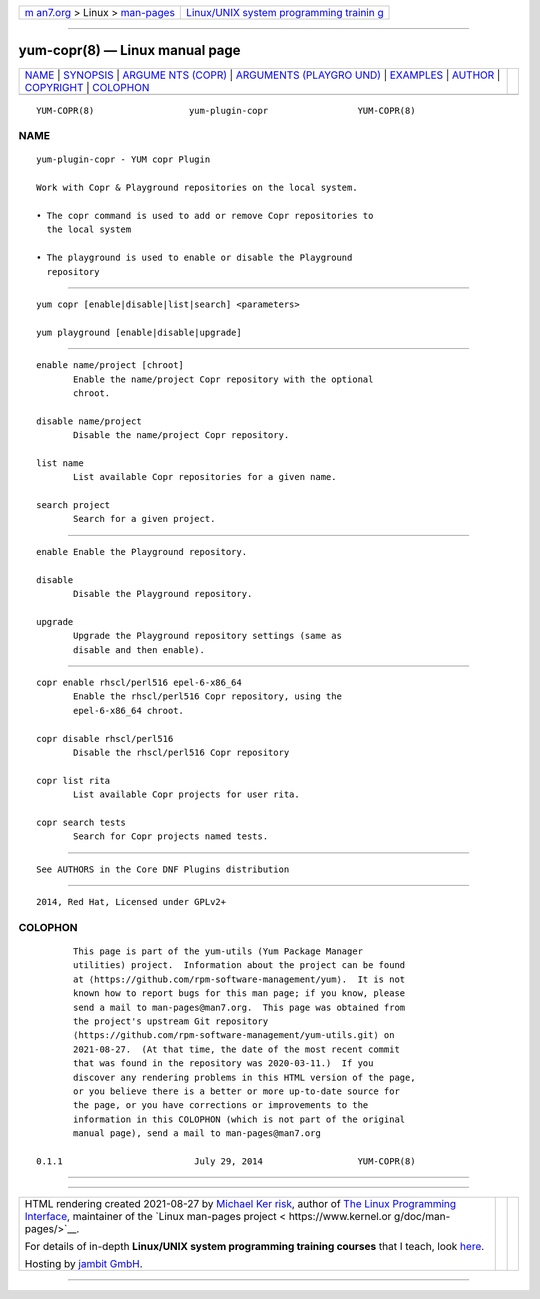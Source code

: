 .. container:: page-top

.. container:: nav-bar

   +----------------------------------+----------------------------------+
   | `m                               | `Linux/UNIX system programming   |
   | an7.org <../../../index.html>`__ | trainin                          |
   | > Linux >                        | g <http://man7.org/training/>`__ |
   | `man-pages <../index.html>`__    |                                  |
   +----------------------------------+----------------------------------+

--------------

yum-copr(8) — Linux manual page
===============================

+-----------------------------------+-----------------------------------+
| `NAME <#NAME>`__ \|               |                                   |
| `SYNOPSIS <#SYNOPSIS>`__ \|       |                                   |
| `ARGUME                           |                                   |
| NTS (COPR) <#ARGUMENTS_(COPR)>`__ |                                   |
| \|                                |                                   |
| `ARGUMENTS (PLAYGRO               |                                   |
| UND) <#ARGUMENTS_(PLAYGROUND)>`__ |                                   |
| \| `EXAMPLES <#EXAMPLES>`__ \|    |                                   |
| `AUTHOR <#AUTHOR>`__ \|           |                                   |
| `COPYRIGHT <#COPYRIGHT>`__ \|     |                                   |
| `COLOPHON <#COLOPHON>`__          |                                   |
+-----------------------------------+-----------------------------------+
| .. container:: man-search-box     |                                   |
+-----------------------------------+-----------------------------------+

::

   YUM-COPR(8)                  yum-plugin-copr                 YUM-COPR(8)

NAME
-------------------------------------------------

::

          yum-plugin-copr - YUM copr Plugin

          Work with Copr & Playground repositories on the local system.

          • The copr command is used to add or remove Copr repositories to
            the local system

          • The playground is used to enable or disable the Playground
            repository


---------------------------------------------------------

::

          yum copr [enable|disable|list|search] <parameters>

          yum playground [enable|disable|upgrade]


-------------------------------------------------------------------------

::

          enable name/project [chroot]
                 Enable the name/project Copr repository with the optional
                 chroot.

          disable name/project
                 Disable the name/project Copr repository.

          list name
                 List available Copr repositories for a given name.

          search project
                 Search for a given project.


-------------------------------------------------------------------------------------

::

          enable Enable the Playground repository.

          disable
                 Disable the Playground repository.

          upgrade
                 Upgrade the Playground repository settings (same as
                 disable and then enable).


---------------------------------------------------------

::

          copr enable rhscl/perl516 epel-6-x86_64
                 Enable the rhscl/perl516 Copr repository, using the
                 epel-6-x86_64 chroot.

          copr disable rhscl/perl516
                 Disable the rhscl/perl516 Copr repository

          copr list rita
                 List available Copr projects for user rita.

          copr search tests
                 Search for Copr projects named tests.


-----------------------------------------------------

::

          See AUTHORS in the Core DNF Plugins distribution


-----------------------------------------------------------

::

          2014, Red Hat, Licensed under GPLv2+

COLOPHON
---------------------------------------------------------

::

          This page is part of the yum-utils (Yum Package Manager
          utilities) project.  Information about the project can be found
          at ⟨https://github.com/rpm-software-management/yum⟩.  It is not
          known how to report bugs for this man page; if you know, please
          send a mail to man-pages@man7.org.  This page was obtained from
          the project's upstream Git repository
          ⟨https://github.com/rpm-software-management/yum-utils.git⟩ on
          2021-08-27.  (At that time, the date of the most recent commit
          that was found in the repository was 2020-03-11.)  If you
          discover any rendering problems in this HTML version of the page,
          or you believe there is a better or more up-to-date source for
          the page, or you have corrections or improvements to the
          information in this COLOPHON (which is not part of the original
          manual page), send a mail to man-pages@man7.org

   0.1.1                         July 29, 2014                  YUM-COPR(8)

--------------

--------------

.. container:: footer

   +-----------------------+-----------------------+-----------------------+
   | HTML rendering        |                       | |Cover of TLPI|       |
   | created 2021-08-27 by |                       |                       |
   | `Michael              |                       |                       |
   | Ker                   |                       |                       |
   | risk <https://man7.or |                       |                       |
   | g/mtk/index.html>`__, |                       |                       |
   | author of `The Linux  |                       |                       |
   | Programming           |                       |                       |
   | Interface <https:     |                       |                       |
   | //man7.org/tlpi/>`__, |                       |                       |
   | maintainer of the     |                       |                       |
   | `Linux man-pages      |                       |                       |
   | project <             |                       |                       |
   | https://www.kernel.or |                       |                       |
   | g/doc/man-pages/>`__. |                       |                       |
   |                       |                       |                       |
   | For details of        |                       |                       |
   | in-depth **Linux/UNIX |                       |                       |
   | system programming    |                       |                       |
   | training courses**    |                       |                       |
   | that I teach, look    |                       |                       |
   | `here <https://ma     |                       |                       |
   | n7.org/training/>`__. |                       |                       |
   |                       |                       |                       |
   | Hosting by `jambit    |                       |                       |
   | GmbH                  |                       |                       |
   | <https://www.jambit.c |                       |                       |
   | om/index_en.html>`__. |                       |                       |
   +-----------------------+-----------------------+-----------------------+

--------------

.. container:: statcounter

   |Web Analytics Made Easy - StatCounter|

.. |Cover of TLPI| image:: https://man7.org/tlpi/cover/TLPI-front-cover-vsmall.png
   :target: https://man7.org/tlpi/
.. |Web Analytics Made Easy - StatCounter| image:: https://c.statcounter.com/7422636/0/9b6714ff/1/
   :class: statcounter
   :target: https://statcounter.com/
